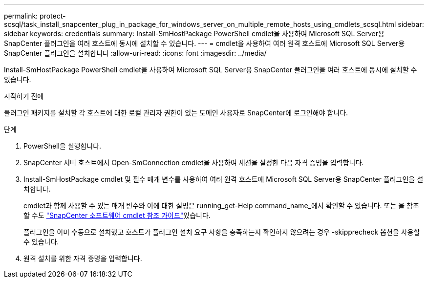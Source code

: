 ---
permalink: protect-scsql/task_install_snapcenter_plug_in_package_for_windows_server_on_multiple_remote_hosts_using_cmdlets_scsql.html 
sidebar: sidebar 
keywords: credentials 
summary: Install-SmHostPackage PowerShell cmdlet을 사용하여 Microsoft SQL Server용 SnapCenter 플러그인을 여러 호스트에 동시에 설치할 수 있습니다. 
---
= cmdlet을 사용하여 여러 원격 호스트에 Microsoft SQL Server용 SnapCenter 플러그인을 설치합니다
:allow-uri-read: 
:icons: font
:imagesdir: ../media/


[role="lead"]
Install-SmHostPackage PowerShell cmdlet을 사용하여 Microsoft SQL Server용 SnapCenter 플러그인을 여러 호스트에 동시에 설치할 수 있습니다.

.시작하기 전에
플러그인 패키지를 설치할 각 호스트에 대한 로컬 관리자 권한이 있는 도메인 사용자로 SnapCenter에 로그인해야 합니다.

.단계
. PowerShell을 실행합니다.
. SnapCenter 서버 호스트에서 Open-SmConnection cmdlet을 사용하여 세션을 설정한 다음 자격 증명을 입력합니다.
. Install-SmHostPackage cmdlet 및 필수 매개 변수를 사용하여 여러 원격 호스트에 Microsoft SQL Server용 SnapCenter 플러그인을 설치합니다.
+
cmdlet과 함께 사용할 수 있는 매개 변수와 이에 대한 설명은 running_get-Help command_name_에서 확인할 수 있습니다. 또는 을 참조할 수도 https://library.netapp.com/ecm/ecm_download_file/ECMLP2886895["SnapCenter 소프트웨어 cmdlet 참조 가이드"^]있습니다.

+
플러그인을 이미 수동으로 설치했고 호스트가 플러그인 설치 요구 사항을 충족하는지 확인하지 않으려는 경우 -skipprecheck 옵션을 사용할 수 있습니다.

. 원격 설치를 위한 자격 증명을 입력합니다.

